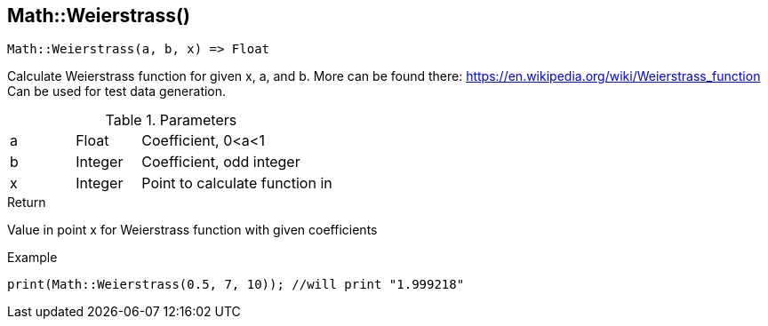 [.nxsl-function]
[[func-math-weierstrass]]
== Math::Weierstrass()

[source,c]
----
Math::Weierstrass(a, b, x) => Float
----

Calculate Weierstrass function for given x, a, and b. More can be found there: https://en.wikipedia.org/wiki/Weierstrass_function 
Can be used for test data generation.

.Parameters
[cols="1,1,3" grid="none", frame="none"]
|===
|a|Float|Coefficient, 0<a<1
|b|Integer|Coefficient, odd integer
|x|Integer|Point to calculate function in
|===

.Return
Value in point x for Weierstrass function with given coefficients

.Example
[source,c]
----
print(Math::Weierstrass(0.5, 7, 10)); //will print "1.999218"
----
